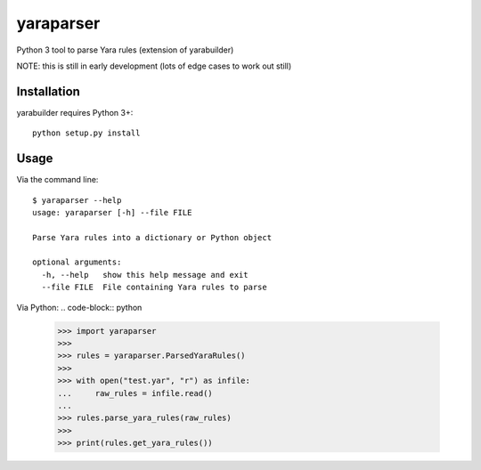 yaraparser
===========

Python 3 tool to parse Yara rules (extension of yarabuilder)

NOTE: this is still in early development (lots of edge cases to work out still)

Installation
------------

yarabuilder requires Python 3+::

    python setup.py install
	
Usage
-----
Via the command line::

    $ yaraparser --help
    usage: yaraparser [-h] --file FILE

    Parse Yara rules into a dictionary or Python object

    optional arguments:
      -h, --help   show this help message and exit
      --file FILE  File containing Yara rules to parse

Via Python:
.. code-block:: python

    >>> import yaraparser
    >>>
    >>> rules = yaraparser.ParsedYaraRules()
    >>>
    >>> with open("test.yar", "r") as infile:
    ...     raw_rules = infile.read()
    ...
    >>> rules.parse_yara_rules(raw_rules)
    >>>
    >>> print(rules.get_yara_rules())